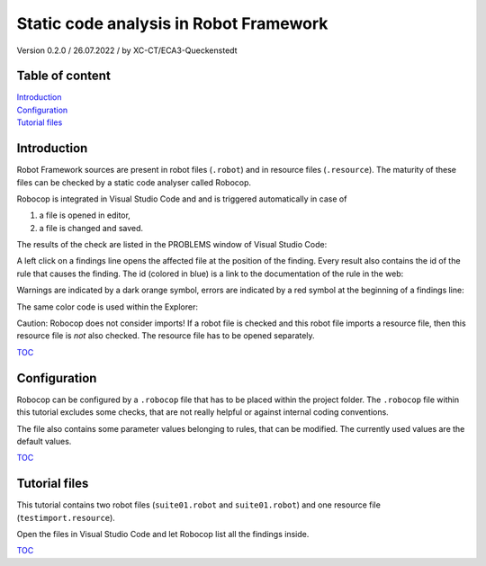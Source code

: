 .. Copyright 2020-2022 Robert Bosch GmbH

   Licensed under the Apache License, Version 2.0 (the "License");
   you may not use this file except in compliance with the License.
   You may obtain a copy of the License at

   http://www.apache.org/licenses/LICENSE-2.0

   Unless required by applicable law or agreed to in writing, software
   distributed under the License is distributed on an "AS IS" BASIS,
   WITHOUT WARRANTIES OR CONDITIONS OF ANY KIND, either express or implied.
   See the License for the specific language governing permissions and
   limitations under the License.

Static code analysis in Robot Framework
=======================================

Version 0.2.0 / 26.07.2022 / by XC-CT/ECA3-Queckenstedt

Table of content
----------------

| `Introduction`_
| `Configuration`_
| `Tutorial files`_

Introduction
------------

Robot Framework sources are present in robot files (``.robot``) and in resource files (``.resource``). The maturity of these files can be checked
by a static code analyser called Robocop.

Robocop is integrated in Visual Studio Code and and is triggered automatically in case of

1. a file is opened in editor,
2. a file is changed and saved.

The results of the check are listed in the PROBLEMS window of Visual Studio Code:

.. image:: ./doc_src/images/ProblemsWindow.png

A left click on a findings line opens the affected file at the position of the finding. Every result also contains the id of the rule that causes the finding.
The id (colored in blue) is a link to the documentation of the rule in the web:

.. image:: ./doc_src/images/ProblemsWindow2.png

Warnings are indicated by a dark orange symbol, errors are indicated by a red symbol at the beginning of a findings line:

.. image:: ./doc_src/images/ProblemsWindow3.png

The same color code is used within the Explorer:

.. image:: ./doc_src/images/Explorer.png


Caution: Robocop does not consider imports! If a robot file is checked and this robot file imports a resource file, then this resource file
is *not* also checked. The resource file has to be opened separately.


TOC_


Configuration
-------------

Robocop can be configured by a ``.robocop`` file that has to be placed within the project folder. The ``.robocop`` file within this tutorial excludes some checks,
that are not really helpful or against internal coding conventions.

The file also contains some parameter values belonging to rules, that can be modified. The currently used values are the default values.


TOC_



Tutorial files
--------------

This tutorial contains two robot files (``suite01.robot`` and ``suite01.robot``) and one resource file (``testimport.resource``).

Open the files in Visual Studio Code and let Robocop list all the findings inside.

TOC_

.. _TOC: `Table of content`_

